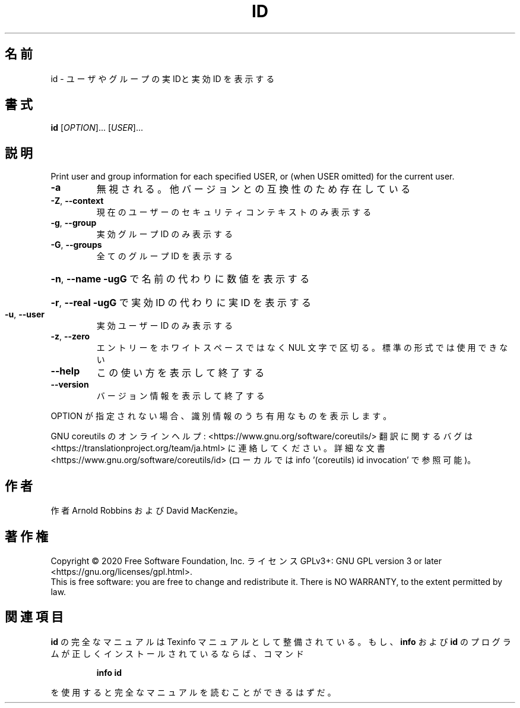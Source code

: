 .\" DO NOT MODIFY THIS FILE!  It was generated by help2man 1.47.13.
.TH ID "1" "2021年4月" "GNU coreutils" "ユーザーコマンド"
.SH 名前
id \- ユーザやグループの実 IDと実効 ID を表示する
.SH 書式
.B id
[\fI\,OPTION\/\fR]... [\fI\,USER\/\fR]...
.SH 説明
.\" Add any additional description here
.PP
Print user and group information for each specified USER,
or (when USER omitted) for the current user.
.TP
\fB\-a\fR
無視される。他バージョンとの互換性のため存在している
.TP
\fB\-Z\fR, \fB\-\-context\fR
現在のユーザーのセキュリティコンテキストのみ表示する
.TP
\fB\-g\fR, \fB\-\-group\fR
実効グループ ID のみ表示する
.TP
\fB\-G\fR, \fB\-\-groups\fR
全てのグループ ID を表示する
.HP
\fB\-n\fR, \fB\-\-name\fR     \fB\-ugG\fR で名前の代わりに数値を表示する
.HP
\fB\-r\fR, \fB\-\-real\fR     \fB\-ugG\fR で実効 ID の代わりに実 ID を表示する
.TP
\fB\-u\fR, \fB\-\-user\fR
実効ユーザー ID のみ表示する
.TP
\fB\-z\fR, \fB\-\-zero\fR
エントリーをホワイトスペースではなく NUL 文字で区切る。
標準の形式では使用できない
.TP
\fB\-\-help\fR
この使い方を表示して終了する
.TP
\fB\-\-version\fR
バージョン情報を表示して終了する
.PP
OPTION が指定されない場合、識別情報のうち有用なものを表示します。
.PP
GNU coreutils のオンラインヘルプ: <https://www.gnu.org/software/coreutils/>
翻訳に関するバグは <https://translationproject.org/team/ja.html> に連絡してください。
詳細な文書 <https://www.gnu.org/software/coreutils/id>
(ローカルでは info '(coreutils) id invocation' で参照可能)。
.SH 作者
作者 Arnold Robbins および David MacKenzie。
.SH 著作権
Copyright \(co 2020 Free Software Foundation, Inc.
ライセンス GPLv3+: GNU GPL version 3 or later <https://gnu.org/licenses/gpl.html>.
.br
This is free software: you are free to change and redistribute it.
There is NO WARRANTY, to the extent permitted by law.
.SH 関連項目
.B id
の完全なマニュアルは Texinfo マニュアルとして整備されている。もし、
.B info
および
.B id
のプログラムが正しくインストールされているならば、コマンド
.IP
.B info id
.PP
を使用すると完全なマニュアルを読むことができるはずだ。
